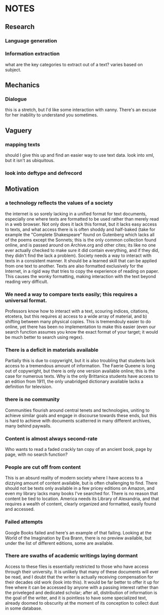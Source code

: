 * NOTES
** Research
*** Language generation
*** Information extraction
    what are the key categories to extract out of a text? varies based
    on subject.
** Mechanics
*** Dialogue
    this is a stretch, but I'd like some interaction with
    xanny. There's an excuse for her inability to understand you
    sometimes.
** Vaguery
*** mapping texts
    should I give this up and find an easier way to use text data. look into xml, 
but it isn't as ubiquitous.
*** look into deftype and defrecord
** Motivation
*** a technology reflects the values of a society 
    the internet is so sorely lacking in a unified format for text documents, especially one where texts are formatted to be used rather than merely read in a web browser. Not only does it lack this format, but it lacks easy access to texts, and what access there is is often shoddy and half-baked (take for example the "Complete Shakespeare" found on Gutenberg which lacks all of the poems except the Sonnets; this is the only common collection found online, and is passed around on Archive.org and other cites; its like no one ever actually checked to make sure it did contain everything, and if they did, they didn't find the lack a problem). 
    Society needs a way to interact with texts in a consistent manner. It should be a learned skill that can be applied from one text to another. Texts are also formatted exclusively for the Internet, in a rigid way that tries to copy the experience of reading on paper. This causes the wonky formatting, making interaction with the text beyond reading very difficult.
*** We need a way to compare texts easily; this requires a universal format.
    Professors know how to interact with a text, scouring indices, citations, etcetera, but this requires a) access to a wide array of material, and b) shifting between many physical copies. This is tremendouly easier to do online, yet there has been no implementation to make this easier (even our search function assumes you know the exact format of your target; it would be much better to search using regex). 
*** There is a deficit in materials available
    Partially this is due to copywright, but it is also troubling that students lack access to a tremendous amount of information. The Faerie Queene is long out of copywright, but there is only one version available online; this is the case for numerous texts. Why is the only Brittanica students have access to an edition from 1911, the only unabridged dictionary available lacks a definition for television.
*** there is no community
    Communities flourish around central tenets and technologies, uniting to achieve similar goals and engage in discourse towards these ends, but this is hard to achieve with documents scatterred in many different archives, many behind paywalls. 
*** Content is almost always second-rate
    Who wants to read a faded crackly tan copy of an ancient book, page by page, with no search function?
*** People are cut off from content
    This is an absurd reality of modern society where I have access to a dizzying amount of content available, but is often challenging to find. There should not be texts only available in a few pricey editions on Amazon, and even my library lacks many books I've searched for. There is no reason that content be tied to location. America needs its Library of Alexandria, and that requires a wealth of content, clearly organized and formatted, easily found and accessed.
*** Failed attempts
    Google Books failed and here's an example of that failing. Looking at the World of the Imagination by Eva Brann, there is no preview available, but under the list of different editions, some are available.
*** There are swaths of academic writings laying dormant
    Access to these files is essentially restricted to those who have access through their university. It is unlikely that many of these documents will ever be read, and I doubt that the writer is actually receiving compensation for their decades old work (look into this). It would be far better to offer it up for free where it can be accessed by anyone with a passing interest rather than the priveleged and dedicated scholar; after all, distribution of information is the goal of the writer, and it is pointless to have some specialized text, already doomed to obscurity at the moment of its conception to collect dust in some database. 

